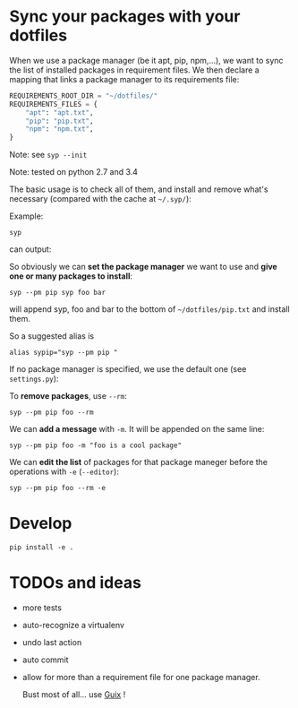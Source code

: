 * Sync your packages with your dotfiles

When we use a package manager (be it apt, pip, npm,…), we want to sync
the list of installed packages  in requirement files.  We then declare
a mapping that links a package manager to its requirements file:

#+BEGIN_SRC python
    REQUIREMENTS_ROOT_DIR = "~/dotfiles/"
    REQUIREMENTS_FILES = {
        "apt": "apt.txt",
        "pip": "pip.txt",
        "npm": "npm.txt",
    }
#+END_SRC

Note: see =syp --init=

Note: tested on python 2.7 and 3.4

The  basic usage  is to  check  all of  them, and  install and  remove
what's necessary (compared with the cache at =~/.syp/=):

Example:

: syp

can output:

#+BEGIN_HTML
 <img src="http://i.imgur.com/NXiddZB.png" </img>
#+END_HTML


So obviously we can *set the package manager* we want to use and *give
one or many packages to install*:

: syp --pm pip syp foo bar

will append syp, foo and bar to the bottom of =~/dotfiles/pip.txt= and
install them.

So a suggested alias is

: alias sypip="syp --pm pip "

If no package manager is specified, we use the default one (see =settings.py=):

To *remove packages*, use =--rm=:

: syp --pm pip foo --rm


We can *add a message* with =-m=. It will be appended on the same line:

: syp --pm pip foo -m "foo is a cool package"


We can *edit  the list* of packages for that  package maneger before the
operations with =-e= (=--editor=):

: syp --pm pip foo --rm -e

* Develop
: pip install -e .
* TODOs and ideas

- more tests
- auto-recognize a virtualenv
- undo last action
- auto commit
- allow for more than a requirement file for one package manager.

  Bust most of all… use [[https://gnu.org/software/guix/][Guix]] !

